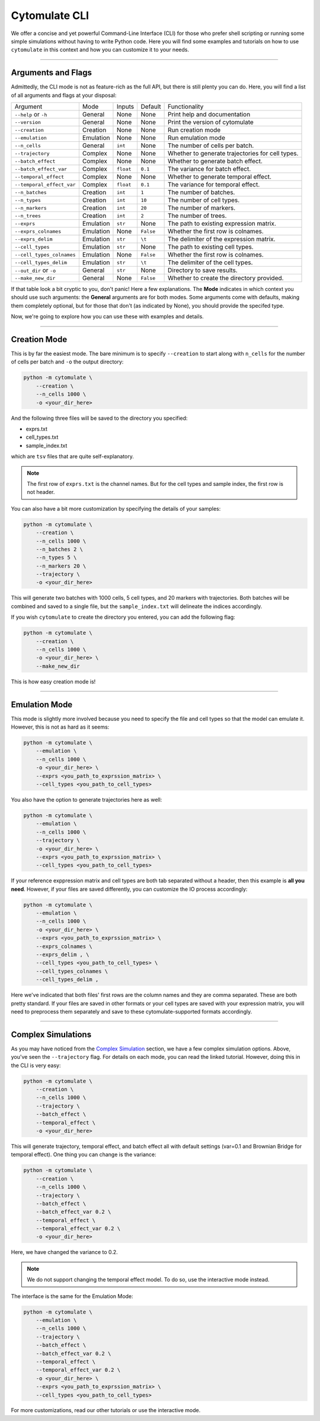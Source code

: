 #######################
Cytomulate CLI
#######################

We offer a concise and yet powerful Command-Line Interface (CLI) for those
who prefer shell scripting or running some simple simulations without
having to write Python code. Here you will find some examples and
tutorials on how to use ``cytomulate`` in this context and how you can
customize it to your needs.


------------------------

*********************
Arguments and Flags
*********************

Admittedly, the CLI mode is not as feature-rich as the full API, but there
is still plenty you can do. Here, you will find a list of all arguments
and flags at your disposal:

=========================== =============== ============== ============ ===================================================
Argument                      Mode             Inputs       Default         Functionality
--------------------------- --------------- -------------- ------------ ---------------------------------------------------
``--help`` or ``-h``          General          None          None        Print help and documentation
``--version``                 General          None          None        Print the version of cytomulate 
``--creation``                Creation         None          None        Run creation mode
``--emulation``               Emulation        None          None        Run emulation mode
``--n_cells``                 General          ``int``       None        The number of cells per batch.
``--trajectory``              Complex          None          None        Whether to generate trajectories for cell types.
``--batch_effect``            Complex          None          None        Whether to generate batch effect.
``--batch_effect_var``        Complex          ``float``     ``0.1``     The variance for batch effect.
``--temporal_effect``         Complex          None          None        Whether to generate temporal effect.
``--temporal_effect_var``     Complex          ``float``     ``0.1``     The variance for temporal effect.
``--n_batches``               Creation         ``int``       ``1``       The number of batches.
``--n_types``                 Creation         ``int``       ``10``      The number of cell types.
``--n_markers``               Creation         ``int``       ``20``      The number of markers.
``--n_trees``                 Creation         ``int``       ``2``       The number of trees.
``--exprs``                   Emulation        ``str``       None        The path to existing expression matrix.
``--exprs_colnames``          Emulation        None          ``False``   Whether the first row is colnames.
``--exprs_delim``             Emulation        ``str``       ``\t``      The delimiter of the expression matrix.
``--cell_types``              Emulation        ``str``       None        The path to existing cell types.
``--cell_types_colnames``     Emulation        None          ``False``   Whether the first row is colnames.
``--cell_types_delim``        Emulation        ``str``       ``\t``      The delimiter of the cell types.
``--out_dir`` or ``-o``       General          ``str``       None        Directory to save results.
``--make_new_dir``            General          None          ``False``   Whether to create the directory provided.
=========================== =============== ============== ============ ===================================================

If that table look a bit cryptic to you, don't panic! Here a few explanations.
The **Mode** indicates in which context you should use such arguments: the
**General** arguments are for both modes. Some arguments come with defaults,
making them completely optional, but for those that don't (as indicated by None),
you should provide the specifed type.

Now, we're going to explore how you can use these with examples and details.

------------------------------

*************************
Creation Mode
*************************

This is by far the easiest mode. The bare minimum is to specify ``--creation`` to start
along with ``n_cells`` for the number of cells per batch and ``-o`` the output directory:

.. code-block:: shell

    python -m cytomulate \
        --creation \
        --n_cells 1000 \
        -o <your_dir_here>

And the following three files will be saved to the directory you specified:

- exprs.txt
- cell_types.txt
- sample_index.txt

which are ``tsv`` files that are quite self-explanatory.

.. note:: 

    The first row of ``exprs.txt`` is the channel names. But for the cell types
    and sample index, the first row is not header.

You can also have a bit more customization by specifying the details of your samples:

.. code-block:: shell

    python -m cytomulate \
        --creation \
        --n_cells 1000 \
        --n_batches 2 \
        --n_types 5 \
        --n_markers 20 \
        --trajectory \
        -o <your_dir_here>

This will generate two batches with 1000 cells, 5 cell types, and 20 markers with trajectories.
Both batches will be combined and saved to a single file, but the ``sample_index.txt``
will delineate the indices accordingly.

If you wish ``cytomulate`` to create the directory you entered, you can add
the following flag:

.. code-block:: shell

    python -m cytomulate \
        --creation \
        --n_cells 1000 \
        -o <your_dir_here> \
        --make_new_dir


This is how easy creation mode is!

--------------------------

**********************
Emulation Mode
**********************

This mode is slightly more involved because you need to specify the file and
cell types so that the model can emulate it. However, this is not as hard as
it seems:

.. code-block:: shell

    python -m cytomulate \
        --emulation \
        --n_cells 1000 \
        -o <your_dir_here> \
        --exprs <you_path_to_exprssion_matrix> \
        --cell_types <you_path_to_cell_types>

You also have the option to generate trajectories here as well:

.. code-block:: shell

    python -m cytomulate \
        --emulation \
        --n_cells 1000 \
        --trajectory \
        -o <your_dir_here> \
        --exprs <you_path_to_exprssion_matrix> \
        --cell_types <you_path_to_cell_types>


If your reference exppression matrix and cell types are both tab separated
without a header, then this example is **all you need**. However, if your
files are saved differently, you can customize the IO process accordingly:

.. code-block:: shell

    python -m cytomulate \
        --emulation \
        --n_cells 1000 \
        -o <your_dir_here> \
        --exprs <you_path_to_exprssion_matrix> \
        --exprs_colnames \
        --exprs_delim , \
        --cell_types <you_path_to_cell_types> \
        --cell_types_colnames \
        --cell_types_delim ,

Here we've indicated that both files' first rows are the column names
and they are comma separated. These are both pretty standard. If your
files are saved in other formats or your cell types are saved with
your expression matrix, you will need to preprocess them separately
and save to these cytomulate-supported formats accordingly.

------------------------

*********************
Complex Simulations
*********************

As you may have noticed from the `Complex Simulation <https://cytomulate.readthedocs.io/en/dev/tutorial/cli.html>`_
section, we have a few complex simulation options. Above, you've seen the
``--trajectory`` flag. For details on each mode, you can read the linked
tutorial. However, doing this in the CLI is very easy:

.. code-block:: shell

    python -m cytomulate \
        --creation \
        --n_cells 1000 \
        --trajectory \
        --batch_effect \
        --temporal_effect \
        -o <your_dir_here>

This will generate trajectory, temporal effect, and batch effect all
with default settings (var=0.1 and Brownian Bridge for temporal effect).
One thing you can change is the variance:

.. code-block:: shell

    python -m cytomulate \
        --creation \
        --n_cells 1000 \
        --trajectory \
        --batch_effect \
        --batch_effect_var 0.2 \
        --temporal_effect \
        --temporal_effect_var 0.2 \
        -o <your_dir_here>

Here, we have changed the variance to 0.2.

.. note:: We do not support changing the temporal effect model. To do so, use the interactive mode instead.

The interface is the same for the Emulation Mode:

.. code-block:: shell

    python -m cytomulate \
        --emulation \
        --n_cells 1000 \
        --trajectory \
        --batch_effect \
        --batch_effect_var 0.2 \
        --temporal_effect \
        --temporal_effect_var 0.2 \
        -o <your_dir_here> \
        --exprs <you_path_to_exprssion_matrix> \
        --cell_types <you_path_to_cell_types>

For more customizations, read our other tutorials or use the interactive mode.